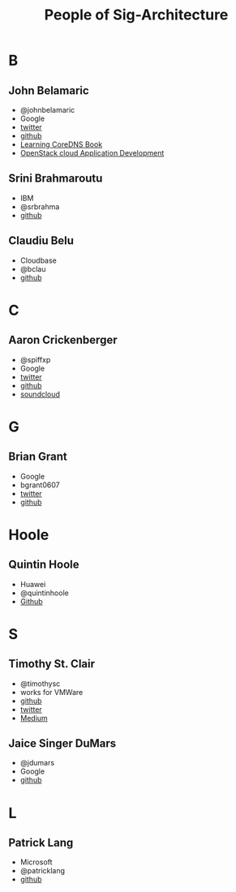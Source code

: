 #+TITLE: People of Sig-Architecture
* B
** John Belamaric
- @johnbelamaric
- Google
- [[https://twitter.com/johnbelamaric][twitter]]
- [[https://github.com/johnbelamaric][github]]
- [[https://www.amazon.com/Learning-CoreDNS-Configuring-Cloud-Native-Environments/dp/1492047961/ref=sr_1_1?keywords=john+belamaric&qid=1559617239&s=digital-text&sr=1-1-catcorr][Learning CoreDNS Book]]
- [[https://www.amazon.com/OpenStack-Cloud-Application-Development-Adkins-ebook/dp/B0186I3KKY/ref=sr_1_1?keywords=john+belamaric&qid=1559617239&s=digital-text&sr=1-1-catcorr][OpenStack cloud Application Development]]
** Srini Brahmaroutu
   - IBM
   - @srbrahma
   - [[https://github.com/brahmaroutu][github]]
** Claudiu Belu
   - Cloudbase
   - @bclau
   - [[https://github.com/bclau][github]]
* C
** Aaron Crickenberger
   - @spiffxp
   - Google
   - [[https://twitter.com/spiffxp][twitter]]
   - [[https://github.com/spiffxp][github]]
   - [[https://soundcloud.com/spiffxp][soundcloud]]
* G
** Brian Grant  
   - Google
   - bgrant0607
   - [[https://twitter.com/bgrant0607][twitter]]
   - [[https://github.com/bgrant0607][github]]
* Hoole
** Quintin Hoole
   - Huawei
   - @quintinhoole
   - [[https://github.com/quinton-hoole][Github]]
* S
** Timothy St. Clair
- @timothysc
- works for VMWare
- [[https://github.com/timothysc][github]]
- [[https://twitter.com/timothysc][twitter]]
- [[https://medium.com/@timothysc][Medium]]
** Jaice Singer DuMars 
- @jdumars
- Google 
- [[https://github.com/jdumars][github]]
* L
** Patrick Lang  
   - Microsoft
   - @patricklang
   - [[https://github.com/patricklang][github]]

   
